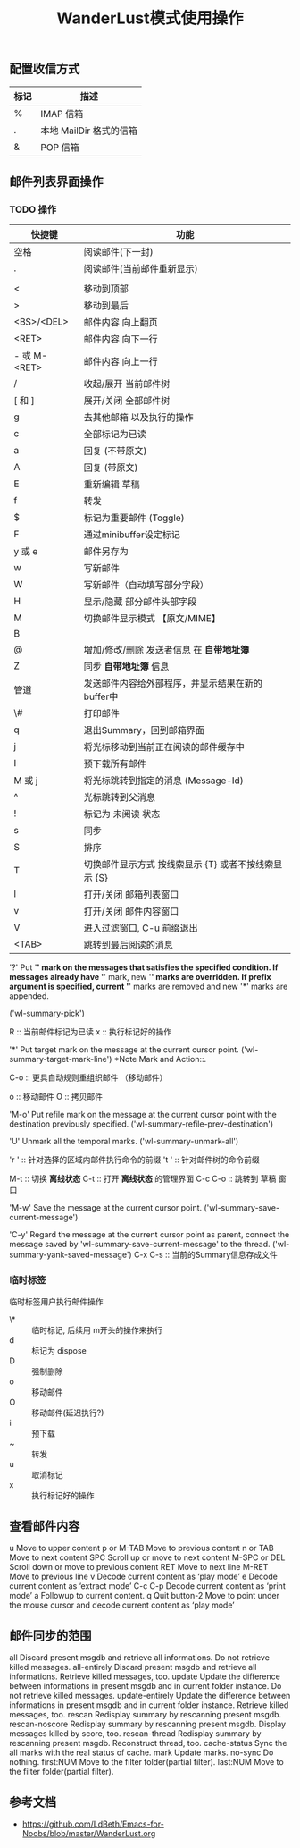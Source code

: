 #+title: WanderLust模式使用操作
:PROPERTIES:
#+STARTUP: showall
:END:

** 配置收信方式

| 标记 | 描述                    |
|------+-------------------------|
| %    | IMAP 信箱               |
| .    | 本地 MailDir 格式的信箱 |
| &    | POP 信箱                |

** 邮件列表界面操作
*** TODO 操作
| 快捷键       | 功能                                                  |
|--------------+-------------------------------------------------------|
| 空格         | 阅读邮件(下一封)                                      |
| .            | 阅读邮件(当前邮件重新显示)                            |
|              |                                                       |
| <            | 移动到顶部                                            |
| >            | 移动到最后                                            |
| <BS>/<DEL>   | 邮件内容 向上翻页                                     |
| <RET>        | 邮件内容 向下一行                                     |
| - 或 M-<RET> | 邮件内容 向上一行                                     |
| /            | 收起/展开 当前邮件树                                  |
| [ 和 ]       | 展开/关闭 全部邮件树                                  |
| g            | 去其他邮箱 以及执行的操作                             |
| c            | 全部标记为已读                                        |
| a            | 回复 (不带原文)                                       |
| A            | 回复 (带原文)                                         |
| E            | 重新编辑 草稿                                         |
| f            | 转发                                                  |
| $            | 标记为重要邮件 (Toggle)                               |
| F            | 通过minibuffer设定标记                                |
| y 或 e       | 邮件另存为                                            |
| w            | 写新邮件                                              |
| W            | 写新邮件（自动填写部分字段）                          |
| H            | 显示/隐藏 部分邮件头部字段                            |
| M            | 切换邮件显示模式 【原文/MIME】                        |
| B            |                                                       |
| @            | 增加/修改/删除 发送者信息 在 **自带地址簿**           |
| Z            | 同步 **自带地址簿** 信息                              |
| 管道         | 发送邮件内容给外部程序，并显示结果在新的buffer中      |
| \#           | 打印邮件                                              |
| q            | 退出Summary，回到邮箱界面                             |
| j            | 将光标移动到当前正在阅读的邮件缓存中                  |
| I            | 预下载所有邮件                                        |
| M 或 j       | 将光标跳转到指定的消息 (Message-Id)                   |
| ^            | 光标跳转到父消息                                      |
| !            | 标记为 未阅读 状态                                    |
| s            | 同步                                                  |
| S            | 排序                                                  |
| T            | 切换邮件显示方式 按线索显示 {T}  或者不按线索显示 {S} |
| l            | 打开/关闭 邮箱列表窗口                                |
| v            | 打开/关闭 邮件内容窗口                                |
| V            | 进入过滤窗口, C-u 前缀退出                            |
| <TAB>        | 跳转到最后阅读的消息                                  |

'?'
     Put '*' mark on the messages that satisfies the specified
     condition.  If messages already have '*' mark, new '*' marks are
     overridden.  If prefix argument is specified, current '*' marks are
     removed and new '*' marks are appended.

     ('wl-summary-pick')

R :: 当前邮件标记为已读
x :: 执行标记好的操作

'*'
     Put target mark on the message at the current cursor point.
     ('wl-summary-target-mark-line') *Note Mark and Action::.


C-o :: 更具自动规则重组织邮件 （移动邮件）

o :: 移动邮件
O :: 拷贝邮件

'M-o'
     Put refile mark on the message at the current cursor point with the
     destination previously specified.
     ('wl-summary-refile-prev-destination')

'U'
     Unmark all the temporal marks.  ('wl-summary-unmark-all')

'r ' :: 针对选择的区域内邮件执行命令的前缀
't ' :: 针对邮件树的命令前缀

M-t :: 切换 **离线状态**
C-t :: 打开 **离线状态** 的管理界面
C-c C-o :: 跳转到 草稿 窗口

'M-w'
     Save the message at the current cursor point.
     ('wl-summary-save-current-message')

'C-y'
     Regard the message at the current cursor point as parent, connect
     the message saved by 'wl-summary-save-current-message' to the
     thread.  ('wl-summary-yank-saved-message')
C-x C-s :: 当前的Summary信息存成文件

*** 临时标签
临时标签用户执行邮件操作

- \* :: 临时标记, 后续用 m开头的操作来执行
- d :: 标记为 dispose
- D :: 强制删除
- o :: 移动邮件
- O :: 移动邮件(延迟执行?)
- i :: 预下载
- ~ :: 转发
- u :: 取消标记
- x :: 执行标记好的操作

** 查看邮件内容
u		Move to upper content
p or M-TAB	Move to previous content
n or TAB	Move to next content
SPC		Scroll up or move to next content
M-SPC or DEL	Scroll down or move to previous content
RET		Move to next line
M-RET		Move to previous line
v		Decode current content as ‘play mode’
e		Decode current content as ‘extract mode’
C-c C-p		Decode current content as ‘print mode’
a		Followup to current content.
q		Quit
button-2	Move to point under the mouse cursor
        	and decode current content as ‘play mode’

** 邮件同步的范围

all              Discard present msgdb and retrieve all informations.
                 Do not retrieve killed messages.
all-entirely     Discard present msgdb and retrieve all informations.
                 Retrieve killed messages, too.
update           Update the difference between informations in present
                 msgdb and in current folder instance.
                 Do not retrieve killed messages.
update-entirely  Update the difference between informations in present
                 msgdb and in current folder instance.
                 Retrieve killed messages, too.
rescan           Redisplay summary by rescanning present msgdb.
rescan-noscore   Redisplay summary by rescanning present msgdb.
                 Display messages killed by score, too.
rescan-thread    Redisplay summary by rescanning present msgdb.
                 Reconstruct thread, too.
cache-status     Sync the all marks with the real status of cache.
mark             Update marks.
no-sync          Do nothing.
first:NUM        Move to the filter folder(partial filter).
last:NUM         Move to the filter folder(partial filter).

** 参考文档
- https://github.com/LdBeth/Emacs-for-Noobs/blob/master/WanderLust.org
